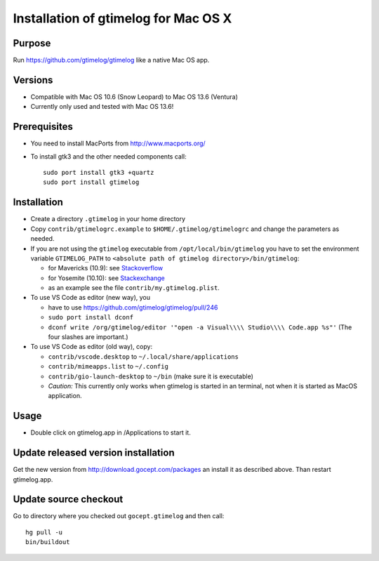 =======================================
 Installation of gtimelog for Mac OS X
=======================================

Purpose
=======

Run https://github.com/gtimelog/gtimelog like a native Mac OS app.

Versions
========

- Compatible with Mac OS 10.6 (Snow Leopard) to Mac OS 13.6 (Ventura)

- Currently only used and tested with Mac OS 13.6!

Prerequisites
=============

- You need to install MacPorts from http://www.macports.org/

- To install gtk3 and the other needed components call::

      sudo port install gtk3 +quartz
      sudo port install gtimelog

Installation
============

- Create a directory ``.gtimelog`` in your home directory

- Copy ``contrib/gtimelogrc.example`` to ``$HOME/.gtimelog/gtimelogrc`` and change the
  parameters as needed.

- If you are not using the ``gtimelog`` executable from
  ``/opt/local/bin/gtimelog`` you have to set the environment variable
  ``GTIMELOG_PATH`` to ``<absolute path of gtimelog directory>/bin/gtimelog``:

  - for Mavericks (10.9): see Stackoverflow_

  - for Yosemite (10.10): see Stackexchange_

  - as an example see the file ``contrib/my.gtimelog.plist``.

- To use VS Code as editor (new way), you

  - have to use https://github.com/gtimelog/gtimelog/pull/246

  - ``sudo port install dconf``

  - ``dconf write /org/gtimelog/editor '"open -a Visual\\\\ Studio\\\\ Code.app %s"'``
    (The four slashes are important.)

- To use VS Code as editor (old way), copy:

  - ``contrib/vscode.desktop`` to ``~/.local/share/applications``

  - ``contrib/mimeapps.list`` to ``~/.config``

  - ``contrib/gio-launch-desktop`` to ``~/bin`` (make sure it is executable)

  - *Caution:* This currently only works when gtimelog is started in an
    terminal, not when it is started as MacOS application.

.. _Stackoverflow : http://stackoverflow.com/questions/135688/setting-environment-variables-in-os-x
.. _Stackexchange : http://apple.stackexchange.com/questions/106355/setting-the-system-wide-path-environment-variable-in-mavericks

Usage
=====

- Double click on gtimelog.app in /Applications to start it.

Update released version installation
====================================

Get the new version from http://download.gocept.com/packages an install it as described above. Than restart gtimelog.app.

Update source checkout
======================

Go to directory where you checked out ``gocept.gtimelog`` and then call::

    hg pull -u
    bin/buildout
